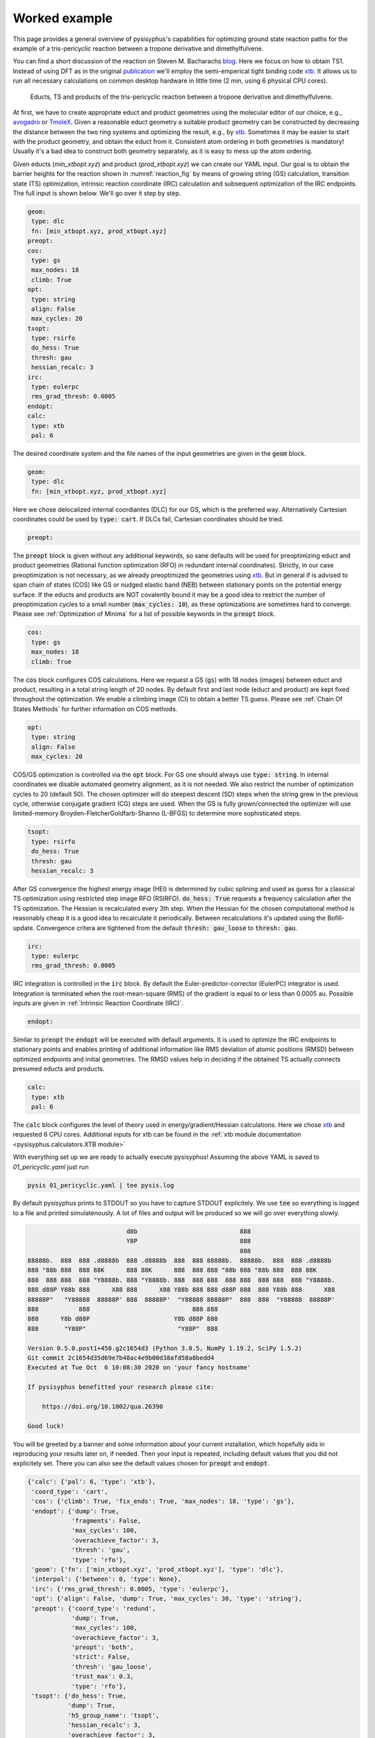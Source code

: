 Worked example
==============

This page provides a general overview of pysisyphus's capabilities for optimizing ground
state reaction paths for the example of a tris-pericyclic reaction between a tropone derivative and
dimethylfulvene.

You can find a short discussion of the reaction on Steven M. Bacharachs
`blog`_. Here we focus on how to obtain TS1. Instead of using DFT as in the original
`publication`_ we'll employ the semi-emperical tight binding code `xtb`_. It allows us
to run all necessary calculations on common desktop hardware in little time (2 min, using 6
physical CPU cores).

.. _`blog`: http://comporgchem.com/blog/?p=4329
.. _`publication`: https://pubs.acs.org/doi/10.1021/jacs.8b12674
.. _`xtb`: https://github.com/grimme-lab/xtb

.. _reaction_fig:
.. figure:: /images/pericyclic_reactants.png
    :width: 1000
    :alt: Reactants of tris-pericyclig reaction.

    Educts, TS and products of the tris-pericyclic reaction between a tropone derivative and
    dimethylfulvene.

At first, we have to create appropriate educt and product geometries using the molecular
editor of our choice, e.g., `avogadro`_ or `TmoleX`_. Given a reasonable educt geometry a
suitable product geometry can be constructed by decreasing the distance between the
two ring systems and optimizing the result, e.g., by `xtb`_. Sometimes it may be easier
to start with the product geometry, and obtain the educt from it. Consistent
atom ordering in both geometries is mandatory! Usually it's a bad idea to construct both
geometry separately, as it is easy to mess up the atom ordering.

.. _`avogadro`: https://avogadro.cc/
.. _`TmoleX`: https://www.3ds.com/products-services/biovia/products/molecular-modeling-simulation/solvation-chemistry/turbomoler/

Given educts (`min_xtbopt.xyz`) and product (`prod_xtbopt.xyz`) we can create our YAML input.
Our goal is to obtain the barrier heights for the reaction shown in :numref:`reaction_fig` by
means of growing string (GS) calculation, transition state (TS) optimization, intrinsic
reaction coordinate (IRC) calculation and subsequent optimization of the IRC endpoints.
The full input is shown below. We'll go over it step by step.

.. code-block:: yaml

    geom:
     type: dlc
     fn: [min_xtbopt.xyz, prod_xtbopt.xyz]
    preopt:
    cos:
     type: gs
     max_nodes: 18
     climb: True
    opt:
     type: string
     align: False
     max_cycles: 20
    tsopt:
     type: rsirfo
     do_hess: True
     thresh: gau
     hessian_recalc: 3
    irc:
     type: eulerpc
     rms_grad_thresh: 0.0005
    endopt:
    calc:
     type: xtb
     pal: 6

The desired coordinate system and the file names of the input geometries are given in the
:code:`geom` block.

.. code-block:: yaml

    geom:
     type: dlc
     fn: [min_xtbopt.xyz, prod_xtbopt.xyz]

Here we chose delocalized internal coordiantes (DLC) for our GS, which is the
preferred way. Alternatively Cartesian coordinates could be used by
:code:`type: cart`. If DLCs fail, Cartesian coordinates should be tried.

.. code-block:: yaml

    preopt:

The :code:`preopt` block is given without any additional keywords, so sane defaults will
be used for preoptimizing educt and product geometries (Rational function
optimization (RFO) in redundant internal coordinates). Strictly, in our case preoptimization
is not necessary, as we already preoptimized the geometries using `xtb`_. But in general
if is advised to span chain of states (COS) like GS or nudged elastic band (NEB) between
stationary points on the potential energy surface.
If the educts and products are NOT covalently bound it may be a good idea to restrict the
number of preoptimization cycles to a small number (:code:`max_cycles: 10`), as these
optimizations are sometimes hard to converge. Please see :ref:`Optimization of Minima`
for a list of possible keywords in the :code:`preopt` block.

.. code-block:: yaml

    cos:
     type: gs
     max_nodes: 18
     climb: True

The :code:`cos` block configures COS calculations. Here we request a GS (:code:`gs`)
with 18 nodes (images) between educt and product, resulting in a total string length
of 20 nodes. By default first and last  node (educt and product) are kept fixed
throughout the optimization. We enable a climbing image (CI) to obtain a better TS guess.
Please see :ref:`Chain Of States Methods` for further information on COS methods.

.. code-block:: yaml

    opt:
     type: string
     align: False
     max_cycles: 20

COS/GS optimization is controlled via the :code:`opt` block. For GS one should always
use :code:`type: string`. In internal coordinates we disable automated geometry alignment,
as it is not needed. We also restrict the number of optimization cycles to 20 (default 50).
The chosen optimizer will do steepest descent (SD) steps when the string grew in the previous
cycle, otherwise conjugate gradient (CG) steps are used. When the GS is fully grown/connected
the optimizer will use limited-memory Broyden-FletcherGoldfarb-Shanno (L-BFGS) to determine
more sophisticated steps.

.. code-block:: yaml

    tsopt:
     type: rsirfo
     do_hess: True
     thresh: gau
     hessian_recalc: 3

After GS convergence the highest energy image (HEI) is determined by cubic splining
and used as guess for a classical TS optimization using restricted step image RFO (RSIRFO).
:code:`do_hess: True` requests a frequency calculation after the TS optimization.
The Hessian is recalculated every 3th step. When the Hessian for the chosen computational
method is reasonably cheap it is a good idea to recalculate it periodically.
Between recalculations it's updated using the Bofill-update. Convergence critera are
tightened from the default :code:`thresh: gau_loose` to :code:`thresh: gau`.

.. code-block:: yaml

    irc:
     type: eulerpc
     rms_grad_thresh: 0.0005

IRC integration is controlled in the :code:`irc` block. By default the Euler-predictor-corrector
(EulerPC) integrator is used. Integration is terminated when the root-mean-square (RMS) of the
gradient is equal to or less than 0.0005 au. Possible inputs are given in
:ref:`Intrinsic Reaction Coordinate (IRC)`.


.. code-block:: yaml

    endopt:

Similar to :code:`preopt` the :code:`endopt` will be executed with default arguments. It
is used to optimize the IRC endpoints to stationary points and enables printing of
additional information like RMS deviation of atomic positions (RMSD) between optimized
endpoints and initial geometries. The RMSD values help in deciding if the obtained TS
actually connects presumed educts and products.

.. code-block:: yaml

    calc:
     type: xtb
     pal: 6

The :code:`calc` block configures the level of theory used in energy/gradient/Hessian
calculations. Here we chose `xtb`_ and requested 6 CPU cores. Additional inputs for
xtb can be found in the :ref:`xtb module documentation <pysisyphus.calculators.XTB module>`

With everything set up we are ready to actually execute pysisyphus! Assuming the above
YAML is saved to `01_pericyclic.yaml` just run

.. code-block:: bash

    pysis 01_pericyclic.yaml | tee pysis.log

By default pysisyphus prints to STDOUT so you have to capture STDOUT explicitely. We use
:code:`tee` so everything is logged to a file and printed simulatenously.
A lot of files and output will be produced so we will go over everything slowly.

.. code-block:: bash

                               d8b                            888
                               Y8P                            888
                                                              888
    88888b.  888  888 .d8888b  888 .d8888b  888  888 88888b.  88888b.  888  888 .d8888b
    888 "88b 888  888 88K      888 88K      888  888 888 "88b 888 "88b 888  888 88K
    888  888 888  888 "Y8888b. 888 "Y8888b. 888  888 888  888 888  888 888  888 "Y8888b.
    888 d88P Y88b 888      X88 888      X88 Y88b 888 888 d88P 888  888 Y88b 888      X88
    88888P"   "Y88888  88888P' 888  88888P'  "Y88888 88888P"  888  888  "Y88888  88888P'
    888           888                            888 888
    888      Y8b d88P                       Y8b d88P 888
    888       "Y88P"                         "Y88P"  888                            

    Version 0.5.0.post1+450.g2c1654d3 (Python 3.8.5, NumPy 1.19.2, SciPy 1.5.2)
    Git commit 2c1654d35d69e7b48ac4e9b00d38afd58a8bedd4
    Executed at Tue Oct  6 10:08:30 2020 on 'your fancy hostname'

    If pysisyphus benefitted your research please cite:

        https://doi.org/10.1002/qua.26390

    Good luck!

You will be greeted by a banner and some information about your current installation,
which hopefully aids in reproducing your results later on, if needed. Then your input
is repeated, including default values that you did not explicitely set. There you can
also see the default values chosen for :code:`preopt` and :code:`endopt`.

.. code-block:: bash

    {'calc': {'pal': 6, 'type': 'xtb'},
     'coord_type': 'cart',
     'cos': {'climb': True, 'fix_ends': True, 'max_nodes': 18, 'type': 'gs'},
     'endopt': {'dump': True,
                'fragments': False,
                'max_cycles': 100,
                'overachieve_factor': 3,
                'thresh': 'gau',
                'type': 'rfo'},
     'geom': {'fn': ['min_xtbopt.xyz', 'prod_xtbopt.xyz'], 'type': 'dlc'},
     'interpol': {'between': 0, 'type': None},
     'irc': {'rms_grad_thresh': 0.0005, 'type': 'eulerpc'},
     'opt': {'align': False, 'dump': True, 'max_cycles': 30, 'type': 'string'},
     'preopt': {'coord_type': 'redund',
                'dump': True,
                'max_cycles': 100,
                'overachieve_factor': 3,
                'preopt': 'both',
                'strict': False,
                'thresh': 'gau_loose',
                'trust_max': 0.3,
                'type': 'rfo'},
     'tsopt': {'do_hess': True,
               'dump': True,
               'h5_group_name': 'tsopt',
               'hessian_recalc': 3,
               'overachieve_factor': 3,
               'thresh': 'gau',
               'type': 'rsirfo'}}

The whole run starts with preoptimizations of educt and product. Both optimizations converge
quickly, as the geometries are already preoptimized.

.. code-block:: bash

                           #################################
                           # RUNNING FIRST PREOPTIMIZATION #
                           #################################
    Spent 0.0 s preparing the first cycle.
    cycle   max(force)    rms(force)     max(step)     rms(step)       s/cycle
        0     0.000080     0.000010     0.027005     0.003934          0.1
    Converged!

    Final summary:
                max(forces, internal): 0.000080 hartree/(bohr,rad)
                rms(forces, internal): 0.000010 hartree/(bohr,rad)
                max(forces,cartesian): 0.000063 hartree/bohr
                rms(forces,cartesian): 0.000015 hartree/bohr
                energy: -52.35197394 hartree
    Wrote final, hopefully optimized, geometry to 'first_pre_final_geometry.xyz'

    Preoptimization of first geometry converged!
    Saved final preoptimized structure to 'first_preopt.xyz'.
    RMSD with initial geometry: 0.000000 au

                            ################################
                            # RUNNING LAST PREOPTIMIZATION #
                            ################################
    Spent 0.0 s preparing the first cycle.
    cycle   max(force)    rms(force)     max(step)     rms(step)       s/cycle
        0     0.000188     0.000025     0.002310     0.000592          0.1
    Converged!

    Final summary:
                max(forces, internal): 0.000188 hartree/(bohr,rad)
                rms(forces, internal): 0.000025 hartree/(bohr,rad)
                max(forces,cartesian): 0.000182 hartree/bohr
                rms(forces,cartesian): 0.000032 hartree/bohr
                energy: -52.39960456 hartree
    Wrote final, hopefully optimized, geometry to 'last_pre_final_geometry.xyz'

    Preoptimization of last geometry converged!
    Saved final preoptimized structure to 'last_preopt.xyz'.
    RMSD with initial geometry: 0.000000 au

After an optimization remaining RMS and max of the forces are reported for internal and
Cartesian coordinates. If the internal force is zero, but a substantial Cartesian
force remains someting went wrong, e.g., the generated coordinate system is lacking
important coordinates. In such cases the generated coordinates can be examined manually
:code:`pysistrj [geom file] --internals` to determine important missing coordinates.

Preoptimizations are followed by the GS optimization.

.. code-block:: bash

                               #########################
                               # RUNNING GROWINGSTRING #
                               #########################
    Spent 0.0 s preparing the first cycle.
    cycle   max(force)    rms(force)     max(step)     rms(step)       s/cycle
        0     0.006403     0.001545     0.006403     0.001545          0.2
        String=2+2 HEI=02/04 (E_max-E_0)=1.4 kJ/mol
        1     0.009367     0.001734     0.009367     0.001734          0.3
        String=3+3 HEI=03/06 (E_max-E_0)=4.1 kJ/mol
        2     0.010394     0.001807     0.010394     0.001807          0.6
        String=4+4 HEI=04/08 (E_max-E_0)=8.0 kJ/mol
        3     0.011152     0.001790     0.011152     0.001790          1.1
        String=5+5 HEI=05/10 (E_max-E_0)=12.5 kJ/mol
        4     0.010687     0.001722     0.010687     0.001722          1.0
        String=6+6 HEI=06/12 (E_max-E_0)=17.6 kJ/mol
        5     0.008751     0.001620     0.008751     0.001620          1.1
        String=7+7 HEI=07/14 (E_max-E_0)=22.8 kJ/mol
        6     0.008007     0.001517     0.008007     0.001517          1.3
        String=8+8 HEI=08/16 (E_max-E_0)=27.6 kJ/mol
        7     0.006895     0.001423     0.006895     0.001423          1.4
        String=9+9 HEI=09/18 (E_max-E_0)=31.3 kJ/mol
    Starting to climb in next iteration.
        8     0.006253     0.001313     0.006253     0.001314          1.6
        String=Full HEI=10/20 (E_max-E_0)=32.8 kJ/mol
        9     0.006134     0.001169     0.059438     0.011487          1.7
        String=Full HEI=10/20 (E_max-E_0)=32.0 kJ/mol
       10     0.009555     0.001504     0.022529     0.003827          1.6
        String=Full HEI=10/20 (E_max-E_0)=31.6 kJ/mol
       11     0.009792     0.001583     0.100000     0.011614          1.7
        String=Full HEI=10/20 (E_max-E_0)=31.6 kJ/mol
       12     0.008636     0.001534     0.100000     0.011518          1.7
        String=Full HEI=10/20 (E_max-E_0)=30.7 kJ/mol
       13     0.008708     0.001448     0.100000     0.011463          1.6
        String=Full HEI=10/20 (E_max-E_0)=30.0 kJ/mol
       14     0.008217     0.001363     0.100000     0.005660          1.7
        String=Full HEI=10/20 (E_max-E_0)=29.4 kJ/mol
       15     0.007743     0.001335     0.100000     0.005297          1.7
        String=Full HEI=10/20 (E_max-E_0)=29.1 kJ/mol
       16     0.007243     0.001307     0.100000     0.005143          1.6
        String=Full HEI=10/20 (E_max-E_0)=28.8 kJ/mol
       17     0.006897     0.001285     0.100000     0.004938          1.6
        String=Full HEI=10/20 (E_max-E_0)=28.6 kJ/mol
       18     0.006772     0.001277     0.100000     0.004992          1.6
        String=Full HEI=10/20 (E_max-E_0)=28.5 kJ/mol
       19     0.006714     0.001273     0.100000     0.005006          1.6
        String=Full HEI=10/20 (E_max-E_0)=28.5 kJ/mol
    Found sign 'converged'. Ending run.
    Operator indicated convergence!
    Wrote final, hopefully optimized, geometry to 'final_geometries.trj'
    Splined HEI is at 8.07/19.00, between image 8 and 9 (0-based indexing).
    Wrote splined HEI to 'splined_hei.xyz'

The string grows quickly and is fully grown in cycle 8. String size and barrier height
between the first and HEI are reported in every cycle.
From cycle 8 on, a CI is employed. The final HEI index is printed at the end. As we
interpolate the HEI, the index may be a fractional number. The COS optimization is followed
by a TS optimization.

.. code-block:: bash

                          ####################################
                          # RUNNING TS-OPTIMIZATION FROM COS #
                          ####################################
    Creating mixed HEI tangent, using tangents at images (8, 9).
    Overlap of splined HEI tangent with these tangents:
        08: 0.982763
        09: 0.149474
    Index of splined highest energy image (HEI) is 8.07.

    Wrote animated HEI tangent to cart_hei_tangent.trj

    Splined HEI (TS guess)
    [xyz file printed here; removed for clarity]

    Splined Cartesian HEI tangent
    [xyz file printed here; removed for clarity]

    Wrote splined HEI coordinates to 'splined_hei.xyz'
    Calculating Hessian at splined TS guess.
    Negative eigenvalues at splined HEI:
    [-0.005069 -0.000317]
    Overlaps between HEI tangent and imaginary modes:
        00: 0.856746
        01: 0.009826
    Imaginary mode 0 has highest overlap with splined HEI tangent.
    Spent 0.3 s preparing the first cycle.
    cycle   max(force)    rms(force)     max(step)     rms(step)       s/cycle
        0     0.009004     0.001343     0.056873     0.017930          0.2
        1     0.000754     0.000227     0.158373     0.035866          0.2
        2     0.001142     0.000156     0.316150     0.051562          3.6
        3     0.000483     0.000082     0.339089     0.052646          0.2
        4     0.000370     0.000067     0.321142     0.049527          0.2
        5     0.000362     0.000050     0.243173     0.040395          3.6
        6     0.000152     0.000023     0.174987     0.032910          0.2
        7     0.000503     0.000063     0.092082     0.019454          0.2
        8     0.000199     0.000031     0.121285     0.024502          3.5
        9     0.000136     0.000019     0.061690     0.012096          0.2
    Converged!

    Final summary:
                max(forces, internal): 0.000136 hartree/(bohr,rad)
                rms(forces, internal): 0.000019 hartree/(bohr,rad)
                max(forces,cartesian): 0.000164 hartree/bohr
                rms(forces,cartesian): 0.000043 hartree/bohr
                energy: -52.34823514 hartree
    Wrote final, hopefully optimized, geometry to 'ts_final_geometry.xyz'
    Optimized TS coords:
    [xyz file printed here; removed for clarity]

    Wrote TS geometry to 'ts_opt.xyz'

                             -----------------------------
                             | HESSIAN AT FINAL GEOMETRY |
                             -----------------------------

    ... mass-weighing cartesian hessian
    ... doing Eckart-projection

    First 10 eigenvalues [-2.4303e-03 -3.9622e-17 -8.1858e-18 -7.8671e-19  2.1865e-18  5.1589e-18
      2.6247e-17  1.3733e-05  7.3736e-05  1.2735e-04]
    Imaginary frequencies: [-253.24] cm⁻¹

    Wrote final (not mass-weighted) hessian to 'calculated_final_cart_hessian'.
    Wrote HD5 Hessian to 'final_hessian.h5'.
    Wrote imaginary mode with ṽ=-253.24 cm⁻¹ to 'imaginary_mode_000.trj'

    Barrier between TS and first COS image: 9.8 kJ mol⁻¹
    Barrier between TS and last COS image: 134.9 kJ mol⁻¹

The initial HEI TS guess features only two sizable imaginary frequencies, confirming that
it is a suitable TS guess. Root 0 has the highest overlap (85%) with the HEI tangent and is
chosen for maximization in the TS optimization, whereas the energy will be minimized along
the remaining modes. The optimization converged quickly in 10 cycles. A final Hessian is
computed at the optimized TS as we used :code:`do_hess: True`. Only one imaginary frequency
remains, which is the desired result for a first-order saddle point. All sizable imaginary
modes are written to `.trj` files and can be viewed by tools like jmol.

Barrier heights between the TS and first and last COS image (no thermochemistry is included!)
are reported. In this case the energy difference between the first COS image and the TS is
very small, indicating an early TS, similar to the educts. This is also be confirmed by
examining :numref:`reaction_fig`.

.. code-block:: bash

                                    ###############
                                    # RUNNING IRC #
                                    ###############
    Calculating energy and gradient at the TS
    IRC length in mw. coords, max(|grad|) and rms(grad) in unweighted coordinates.
    Norm of initial displacement step: 0.1974

                                   #################
                                   # IRC - FORWARD #
                                   #################

            Step   IRC length      dE / au  max(|grad|)    rms(grad)
            --------------------------------------------------------
               0     0.298147    -0.000333     0.001413     0.000394
            Integrator indicated convergence!

                                   ##################
                                   # IRC - BACKWARD #
                                   ##################

            Step   IRC length      dE / au  max(|grad|)    rms(grad)
            --------------------------------------------------------
               0     0.332823    -0.000938     0.004607     0.001154
               1     0.662398    -0.001367     0.006116     0.001608
               2     0.991868    -0.001878     0.008670     0.002208
               3     1.320005    -0.002558     0.012581     0.002968
               4     1.644982    -0.003249     0.015719     0.003595
               5     1.966058    -0.003700     0.017023     0.003976
               6     2.285006    -0.003972     0.016598     0.004230
               7     2.596325    -0.004126     0.019112     0.004415
               8     2.898296    -0.004206     0.021118     0.004439
               9     3.186446    -0.004052     0.021182     0.004240
              10     3.462246    -0.003697     0.019162     0.003793
              11     3.723777    -0.003087     0.015042     0.003078
              12     3.966373    -0.002263     0.009324     0.002161
              13     4.173308    -0.001387     0.003822     0.001310
              14     4.321559    -0.000781     0.002226     0.000838
              15     4.420391    -0.000523     0.001616     0.000642
              16     4.498118    -0.000418     0.001299     0.000548
              17     4.571712    -0.000353     0.001967     0.000569
              18     4.647481    -0.000298     0.004516     0.000754
              19     4.722445    -0.000308     0.003469     0.000670
              20     4.808189    -0.000290     0.003426     0.000682
              21     4.881593    -0.000209     0.004155     0.000683
            Integrator indicated convergence!

The imaginary mode is used to displace the TS towards educts and product.
As the TS is very similar to the educt, forward IRC integration already terminates after
one cycle.  Maybe, further integration steps could be forced by tightening the threshold
in the :code:`irc:` block. Backward integration terminates after 22 cycles. At first,
the gradient increases and after the inflection point is passed, falls off again as
a stationary point is approached. In the end both IRC endpoints are fully optimized to
stationary points.

.. code-block:: bash


                          ####################################
                          # RUNNING FORWARD_END OPTIMIZATION #
                          ####################################
    Spent 0.0 s preparing the first cycle.
    cycle   max(force)    rms(force)     max(step)     rms(step)       s/cycle
        0     0.000491     0.000126     0.099615     0.030780          0.1
        1     0.001769     0.000333     0.121277     0.033041          0.2
        2     0.002986     0.000525     0.228218     0.054622          0.2
        3     0.002455     0.000475     0.396872     0.096049          0.2
        4     0.003106     0.000502     0.061397     0.012734          0.2
        5     0.000676     0.000187     0.040565     0.007988          0.2
        6     0.000498     0.000144     0.048609     0.012294          0.2
        7     0.000908     0.000142     0.055895     0.016806          0.2
        8     0.000715     0.000102     0.037441     0.011352          0.2
        9     0.000226     0.000047     0.034467     0.006157          0.2
       10     0.000119     0.000032     0.034646     0.006157          0.1
    Converged!

    Final summary:
                max(forces, internal): 0.000119 hartree/(bohr,rad)
                rms(forces, internal): 0.000032 hartree/(bohr,rad)
                max(forces,cartesian): 0.000241 hartree/bohr
                rms(forces,cartesian): 0.000073 hartree/bohr
                energy: -52.35194671 hartree
    Wrote final, hopefully optimized, geometry to 'forward_end_final_geometry.xyz'

    Moved 'forward_end_final_geometry.xyz' to 'forward_end_opt.xyz'.

                         #####################################
                         # RUNNING BACKWARD_END OPTIMIZATION #
                         #####################################
    Spent 0.0 s preparing the first cycle.
    cycle   max(force)    rms(force)     max(step)     rms(step)       s/cycle
        0     0.004485     0.001075     0.168005     0.031009          0.1
        1     0.003805     0.000731     0.158516     0.028598          0.2
        2     0.003345     0.000610     0.047413     0.008626          0.2
        3     0.002849     0.000531     0.093820     0.017252          0.2
        4     0.001571     0.000332     0.154150     0.028740          0.2
        5     0.000752     0.000148     0.034367     0.007031          0.2
        6     0.000630     0.000107     0.017362     0.004137          0.2
        7     0.000218     0.000047     0.019096     0.003624          0.1
        8     0.000165     0.000041     0.027156     0.004814          0.2
        9     0.000400     0.000065     0.044195     0.007618          0.2
       10     0.000460     0.000076     0.039724     0.006652          0.1
       11     0.000265     0.000059     0.021454     0.003444          0.2
       12     0.000194     0.000034     0.009649     0.001594          0.1
       13     0.000146     0.000025     0.009711     0.001835          0.1
    Converged!

    Final summary:
                max(forces, internal): 0.000146 hartree/(bohr,rad)
                rms(forces, internal): 0.000025 hartree/(bohr,rad)
                max(forces,cartesian): 0.000183 hartree/bohr
                rms(forces,cartesian): 0.000047 hartree/bohr
                energy: -52.39959356 hartree
    Wrote final, hopefully optimized, geometry to 'backward_end_final_geometry.xyz'

    Moved 'backward_end_final_geometry.xyz' to 'backward_end_opt.xyz'.

Both optimizations converge quickly without any problems. Finally, optimized endpoint geometries
are compared to the intial geometries and final barrier heights are reported. Thermochemistry
is not (yet) included. Even though both endpoints are reported as dissimilar to the initial
geomtries they are still very similar, confirming, that the obtained TS indeed connects
presumed educts and product.

.. code-block:: bash

                           #################################
                           # RMSDS AFTER END OPTIMIZATIONS #
                           #################################
    start geom  0 (first_preopt.xyz/min_xtbopt.xyz)
        end geom  0 ( forward_end_opt.xyz): RMSD=0.133727 au
        end geom  1 (backward_end_opt.xyz): RMSD=1.126059 au
        Optimized end geometries are dissimilar to 'first_preopt.xyz/min_xtbopt.xyz'!
    start geom  1 (last_preopt.xyz/prod_xtbopt.xyz)
        end geom  0 ( forward_end_opt.xyz): RMSD=1.144102 au
        end geom  1 (backward_end_opt.xyz): RMSD=0.093044 au
        Optimized end geometries are dissimilar to 'last_preopt.xyz/prod_xtbopt.xyz'!

                      ###########################################
                      # BARRIER HEIGHTS AFTER END OPTIMIZATIONS #
                      ###########################################
    Thermochemical corrections are NOT included!

    Minimum energy of 0.0 kJ mol⁻¹ at 'backward_end_opt.xyz'.

         forward_end_opt.xyz:   125.10 kJ mol⁻¹
                          TS:   134.84 kJ mol⁻¹
        backward_end_opt.xyz:     0.00 kJ mol⁻¹

    Wrote optimized end-geometries and TS to 'end_geoms_and_ts.trj'

Visualization/plotting of running optimizations and IRC integrations is also possible.
Please see :ref:`Plotting` for further information.

All inputs can be found in the `examples/complex/08_trispericyclic` directry on github.
